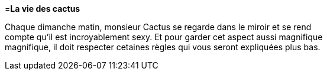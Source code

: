 =**La vie des cactus**

Chaque dimanche matin, monsieur Cactus se regarde dans le miroir et se rend +
 compte qu'il est incroyablement sexy. Et pour garder cet aspect aussi magnifique +
 magnifique, il doit respecter cetaines règles qui vous seront expliquées plus bas. +